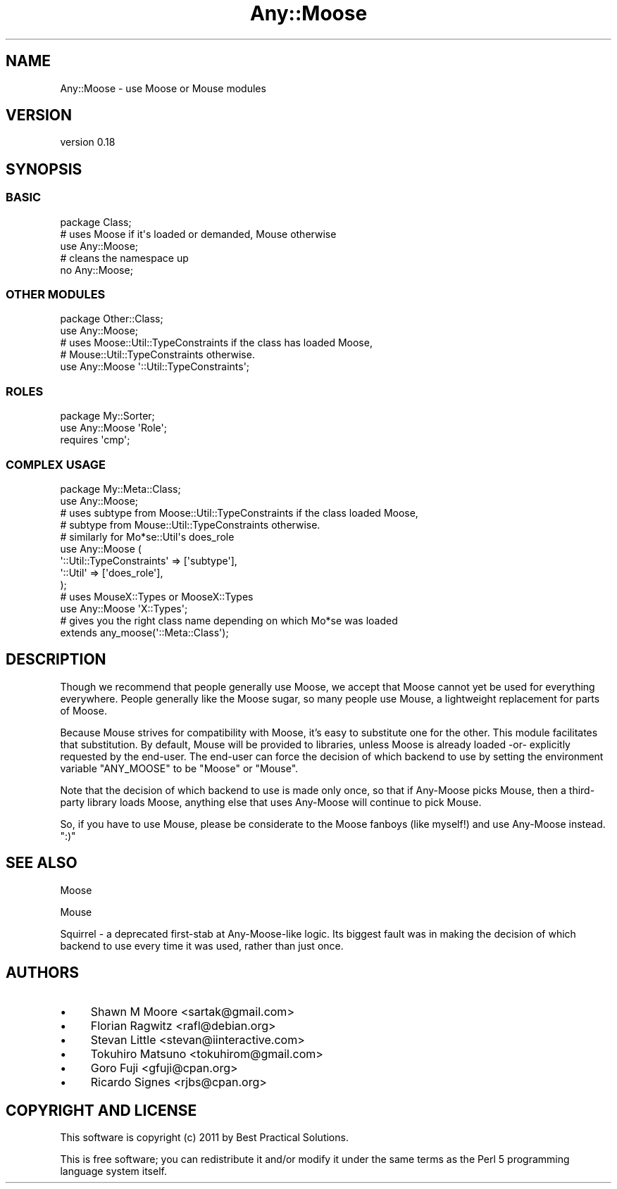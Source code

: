 .\" Automatically generated by Pod::Man 2.22 (Pod::Simple 3.07)
.\"
.\" Standard preamble:
.\" ========================================================================
.de Sp \" Vertical space (when we can't use .PP)
.if t .sp .5v
.if n .sp
..
.de Vb \" Begin verbatim text
.ft CW
.nf
.ne \\$1
..
.de Ve \" End verbatim text
.ft R
.fi
..
.\" Set up some character translations and predefined strings.  \*(-- will
.\" give an unbreakable dash, \*(PI will give pi, \*(L" will give a left
.\" double quote, and \*(R" will give a right double quote.  \*(C+ will
.\" give a nicer C++.  Capital omega is used to do unbreakable dashes and
.\" therefore won't be available.  \*(C` and \*(C' expand to `' in nroff,
.\" nothing in troff, for use with C<>.
.tr \(*W-
.ds C+ C\v'-.1v'\h'-1p'\s-2+\h'-1p'+\s0\v'.1v'\h'-1p'
.ie n \{\
.    ds -- \(*W-
.    ds PI pi
.    if (\n(.H=4u)&(1m=24u) .ds -- \(*W\h'-12u'\(*W\h'-12u'-\" diablo 10 pitch
.    if (\n(.H=4u)&(1m=20u) .ds -- \(*W\h'-12u'\(*W\h'-8u'-\"  diablo 12 pitch
.    ds L" ""
.    ds R" ""
.    ds C` ""
.    ds C' ""
'br\}
.el\{\
.    ds -- \|\(em\|
.    ds PI \(*p
.    ds L" ``
.    ds R" ''
'br\}
.\"
.\" Escape single quotes in literal strings from groff's Unicode transform.
.ie \n(.g .ds Aq \(aq
.el       .ds Aq '
.\"
.\" If the F register is turned on, we'll generate index entries on stderr for
.\" titles (.TH), headers (.SH), subsections (.SS), items (.Ip), and index
.\" entries marked with X<> in POD.  Of course, you'll have to process the
.\" output yourself in some meaningful fashion.
.ie \nF \{\
.    de IX
.    tm Index:\\$1\t\\n%\t"\\$2"
..
.    nr % 0
.    rr F
.\}
.el \{\
.    de IX
..
.\}
.\"
.\" Accent mark definitions (@(#)ms.acc 1.5 88/02/08 SMI; from UCB 4.2).
.\" Fear.  Run.  Save yourself.  No user-serviceable parts.
.    \" fudge factors for nroff and troff
.if n \{\
.    ds #H 0
.    ds #V .8m
.    ds #F .3m
.    ds #[ \f1
.    ds #] \fP
.\}
.if t \{\
.    ds #H ((1u-(\\\\n(.fu%2u))*.13m)
.    ds #V .6m
.    ds #F 0
.    ds #[ \&
.    ds #] \&
.\}
.    \" simple accents for nroff and troff
.if n \{\
.    ds ' \&
.    ds ` \&
.    ds ^ \&
.    ds , \&
.    ds ~ ~
.    ds /
.\}
.if t \{\
.    ds ' \\k:\h'-(\\n(.wu*8/10-\*(#H)'\'\h"|\\n:u"
.    ds ` \\k:\h'-(\\n(.wu*8/10-\*(#H)'\`\h'|\\n:u'
.    ds ^ \\k:\h'-(\\n(.wu*10/11-\*(#H)'^\h'|\\n:u'
.    ds , \\k:\h'-(\\n(.wu*8/10)',\h'|\\n:u'
.    ds ~ \\k:\h'-(\\n(.wu-\*(#H-.1m)'~\h'|\\n:u'
.    ds / \\k:\h'-(\\n(.wu*8/10-\*(#H)'\z\(sl\h'|\\n:u'
.\}
.    \" troff and (daisy-wheel) nroff accents
.ds : \\k:\h'-(\\n(.wu*8/10-\*(#H+.1m+\*(#F)'\v'-\*(#V'\z.\h'.2m+\*(#F'.\h'|\\n:u'\v'\*(#V'
.ds 8 \h'\*(#H'\(*b\h'-\*(#H'
.ds o \\k:\h'-(\\n(.wu+\w'\(de'u-\*(#H)/2u'\v'-.3n'\*(#[\z\(de\v'.3n'\h'|\\n:u'\*(#]
.ds d- \h'\*(#H'\(pd\h'-\w'~'u'\v'-.25m'\f2\(hy\fP\v'.25m'\h'-\*(#H'
.ds D- D\\k:\h'-\w'D'u'\v'-.11m'\z\(hy\v'.11m'\h'|\\n:u'
.ds th \*(#[\v'.3m'\s+1I\s-1\v'-.3m'\h'-(\w'I'u*2/3)'\s-1o\s+1\*(#]
.ds Th \*(#[\s+2I\s-2\h'-\w'I'u*3/5'\v'-.3m'o\v'.3m'\*(#]
.ds ae a\h'-(\w'a'u*4/10)'e
.ds Ae A\h'-(\w'A'u*4/10)'E
.    \" corrections for vroff
.if v .ds ~ \\k:\h'-(\\n(.wu*9/10-\*(#H)'\s-2\u~\d\s+2\h'|\\n:u'
.if v .ds ^ \\k:\h'-(\\n(.wu*10/11-\*(#H)'\v'-.4m'^\v'.4m'\h'|\\n:u'
.    \" for low resolution devices (crt and lpr)
.if \n(.H>23 .if \n(.V>19 \
\{\
.    ds : e
.    ds 8 ss
.    ds o a
.    ds d- d\h'-1'\(ga
.    ds D- D\h'-1'\(hy
.    ds th \o'bp'
.    ds Th \o'LP'
.    ds ae ae
.    ds Ae AE
.\}
.rm #[ #] #H #V #F C
.\" ========================================================================
.\"
.IX Title "Any::Moose 3"
.TH Any::Moose 3 "2011-11-07" "perl v5.10.1" "User Contributed Perl Documentation"
.\" For nroff, turn off justification.  Always turn off hyphenation; it makes
.\" way too many mistakes in technical documents.
.if n .ad l
.nh
.SH "NAME"
Any::Moose \- use Moose or Mouse modules
.SH "VERSION"
.IX Header "VERSION"
version 0.18
.SH "SYNOPSIS"
.IX Header "SYNOPSIS"
.SS "\s-1BASIC\s0"
.IX Subsection "BASIC"
.Vb 1
\&    package Class;
\&
\&    # uses Moose if it\*(Aqs loaded or demanded, Mouse otherwise
\&    use Any::Moose;
\&
\&    # cleans the namespace up
\&    no Any::Moose;
.Ve
.SS "\s-1OTHER\s0 \s-1MODULES\s0"
.IX Subsection "OTHER MODULES"
.Vb 2
\&    package Other::Class;
\&    use Any::Moose;
\&
\&    # uses Moose::Util::TypeConstraints if the class has loaded Moose,
\&    # Mouse::Util::TypeConstraints otherwise.
\&    use Any::Moose \*(Aq::Util::TypeConstraints\*(Aq;
.Ve
.SS "\s-1ROLES\s0"
.IX Subsection "ROLES"
.Vb 2
\&    package My::Sorter;
\&    use Any::Moose \*(AqRole\*(Aq;
\&
\&    requires \*(Aqcmp\*(Aq;
.Ve
.SS "\s-1COMPLEX\s0 \s-1USAGE\s0"
.IX Subsection "COMPLEX USAGE"
.Vb 2
\&    package My::Meta::Class;
\&    use Any::Moose;
\&
\&    # uses subtype from Moose::Util::TypeConstraints if the class loaded Moose,
\&    # subtype from Mouse::Util::TypeConstraints otherwise.
\&    # similarly for Mo*se::Util\*(Aqs does_role
\&    use Any::Moose (
\&        \*(Aq::Util::TypeConstraints\*(Aq => [\*(Aqsubtype\*(Aq],
\&        \*(Aq::Util\*(Aq => [\*(Aqdoes_role\*(Aq],
\&    );
\&
\&    # uses MouseX::Types or MooseX::Types
\&    use Any::Moose \*(AqX::Types\*(Aq;
\&
\&    # gives you the right class name depending on which Mo*se was loaded
\&    extends any_moose(\*(Aq::Meta::Class\*(Aq);
.Ve
.SH "DESCRIPTION"
.IX Header "DESCRIPTION"
Though we recommend that people generally use Moose, we accept that Moose
cannot yet be used for everything everywhere. People generally like the Moose
sugar, so many people use Mouse, a lightweight replacement for parts of
Moose.
.PP
Because Mouse strives for compatibility with Moose, it's easy to substitute one
for the other. This module facilitates that substitution. By default, Mouse
will be provided to libraries, unless Moose is already loaded \-or\-
explicitly requested by the end-user. The end-user can force the decision
of which backend to use by setting the environment variable \f(CW\*(C`ANY_MOOSE\*(C'\fR to
be \f(CW\*(C`Moose\*(C'\fR or \f(CW\*(C`Mouse\*(C'\fR.
.PP
Note that the decision of which backend to use is made only once, so that if
Any-Moose picks Mouse, then a third-party library loads Moose, anything else
that uses Any-Moose will continue to pick Mouse.
.PP
So, if you have to use Mouse, please be considerate to the Moose fanboys
(like myself!) and use Any-Moose instead. \f(CW\*(C`:)\*(C'\fR
.SH "SEE ALSO"
.IX Header "SEE ALSO"
Moose
.PP
Mouse
.PP
Squirrel \- a deprecated first-stab at Any-Moose-like logic. Its biggest
fault was in making the decision of which backend to use every time it was
used, rather than just once.
.SH "AUTHORS"
.IX Header "AUTHORS"
.IP "\(bu" 4
Shawn M Moore <sartak@gmail.com>
.IP "\(bu" 4
Florian Ragwitz <rafl@debian.org>
.IP "\(bu" 4
Stevan Little <stevan@iinteractive.com>
.IP "\(bu" 4
Tokuhiro Matsuno <tokuhirom@gmail.com>
.IP "\(bu" 4
Goro Fuji <gfuji@cpan.org>
.IP "\(bu" 4
Ricardo Signes <rjbs@cpan.org>
.SH "COPYRIGHT AND LICENSE"
.IX Header "COPYRIGHT AND LICENSE"
This software is copyright (c) 2011 by Best Practical Solutions.
.PP
This is free software; you can redistribute it and/or modify it under
the same terms as the Perl 5 programming language system itself.
